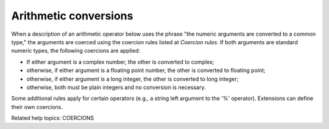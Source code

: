 Arithmetic conversions
**********************

When a description of an arithmetic operator below uses the phrase
"the numeric arguments are converted to a common type," the arguments
are coerced using the coercion rules listed at  *Coercion rules*.  If
both arguments are standard numeric types, the following coercions are
applied:

* If either argument is a complex number, the other is converted to
  complex;

* otherwise, if either argument is a floating point number, the other
  is converted to floating point;

* otherwise, if either argument is a long integer, the other is
  converted to long integer;

* otherwise, both must be plain integers and no conversion is
  necessary.

Some additional rules apply for certain operators (e.g., a string left
argument to the '%' operator). Extensions can define their own
coercions.

Related help topics: COERCIONS

